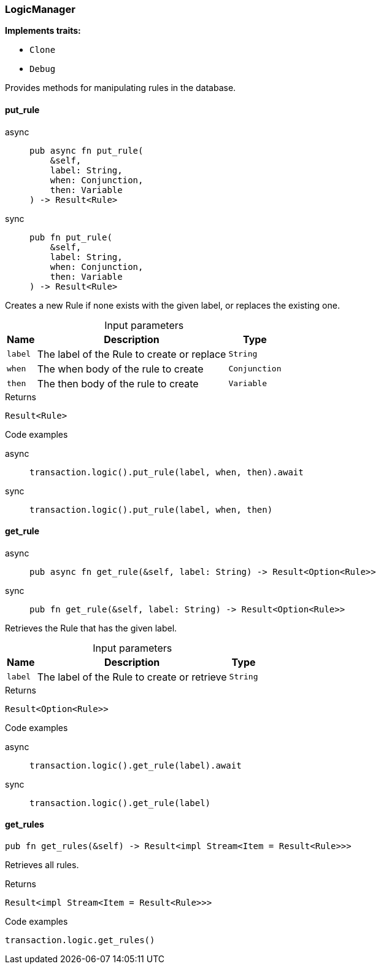 [#_struct_LogicManager]
=== LogicManager

*Implements traits:*

* `Clone`
* `Debug`

Provides methods for manipulating rules in the database.

// tag::methods[]
[#_struct_LogicManager_method_put_rule]
==== put_rule

[tabs]
====
async::
+
--
[source,rust]
----
pub async fn put_rule(
    &self,
    label: String,
    when: Conjunction,
    then: Variable
) -> Result<Rule>
----

--

sync::
+
--
[source,rust]
----
pub fn put_rule(
    &self,
    label: String,
    when: Conjunction,
    then: Variable
) -> Result<Rule>
----

--
====

Creates a new Rule if none exists with the given label, or replaces the existing one.

[caption=""]
.Input parameters
[cols="~,~,~"]
[options="header"]
|===
|Name |Description |Type
a| `label` a| The label of the Rule to create or replace a| `String`
a| `when` a| The when body of the rule to create a| `Conjunction`
a| `then` a| The then body of the rule to create a| `Variable`
|===

[caption=""]
.Returns
[source,rust]
----
Result<Rule>
----

[caption=""]
.Code examples
[tabs]
====
async::
+
--
[source,rust]
----
transaction.logic().put_rule(label, when, then).await
----

--

sync::
+
--
[source,rust]
----
transaction.logic().put_rule(label, when, then)
----

--
====

[#_struct_LogicManager_method_get_rule]
==== get_rule

[tabs]
====
async::
+
--
[source,rust]
----
pub async fn get_rule(&self, label: String) -> Result<Option<Rule>>
----

--

sync::
+
--
[source,rust]
----
pub fn get_rule(&self, label: String) -> Result<Option<Rule>>
----

--
====

Retrieves the Rule that has the given label.

[caption=""]
.Input parameters
[cols="~,~,~"]
[options="header"]
|===
|Name |Description |Type
a| `label` a| The label of the Rule to create or retrieve a| `String`
|===

[caption=""]
.Returns
[source,rust]
----
Result<Option<Rule>>
----

[caption=""]
.Code examples
[tabs]
====
async::
+
--
[source,rust]
----
transaction.logic().get_rule(label).await
----

--

sync::
+
--
[source,rust]
----
transaction.logic().get_rule(label)
----

--
====

[#_struct_LogicManager_method_get_rules]
==== get_rules

[source,rust]
----
pub fn get_rules(&self) -> Result<impl Stream<Item = Result<Rule>>>
----

Retrieves all rules.

[caption=""]
.Returns
[source,rust]
----
Result<impl Stream<Item = Result<Rule>>>
----

[caption=""]
.Code examples
[source,rust]
----
transaction.logic.get_rules()
----

// end::methods[]

